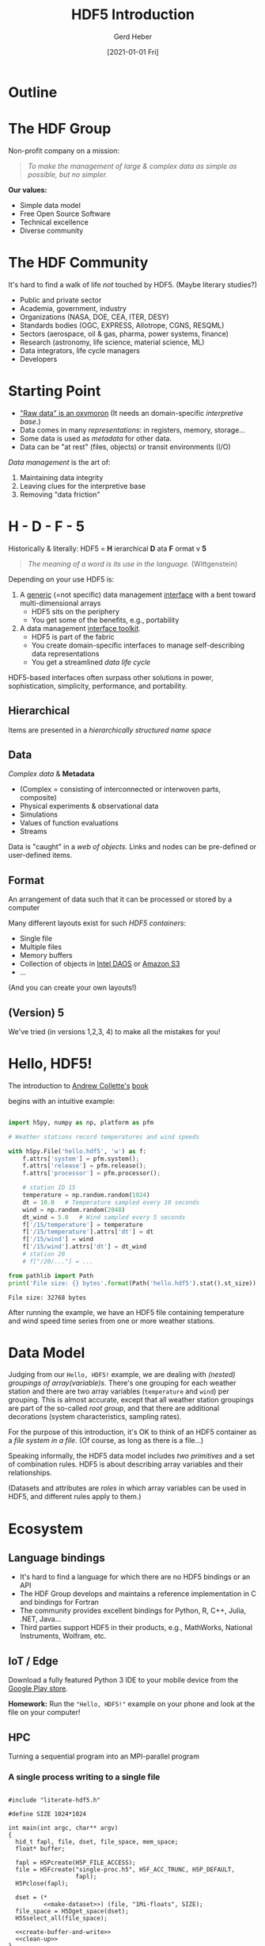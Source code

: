 #+TITLE: HDF5 Introduction
#+AUTHOR: Gerd Heber
#+EMAIL: gheber@hdfgroup.org
#+CREATOR: <a href="http://www.gnu.org/software/emacs/">Emacs</a> 27.1.90 (<a href="http://orgmode.org">Org</a> mode 9.4.4)
#+DATE: [2021-01-01 Fri]
#+OPTIONS: author:t creator:t email:t toc:nil num:nil

#+PROPERTY: header-args :eval never-export

* Outline

#+begin_src plantuml :file img/outline.png :exports results
@startmindmap
scale 1
<style>
mindmapDiagram {
.orange {
BackgroundColor orange
}
.blue {
BackgroundColor lightblue
}
.green {
BackgroundColor lightgreen
}
}
</style>
+ <b>HDF5</b> <<orange>>
++ <b>The HDF Group</b>
+++_ Values
+++_ Mission
+++_ Services
++ <i>Hello, HDF5!</i>
+++_ Learning Curve
++ Data Model
+++_ Array Variables
+++_ (Multi-)Graphs
+++_ Metadata
-- Software
---_ HDF5 Library
---_ Tools
---_ HSDS
-- Ecosystem <<green>>
---_ Python, R, Julia, ...
---_ Edge (IoT), HPC, Cloud
---_ Vendors
-- Communities <<blue>>
---_ Outreach
---_ Standards
---_ Data Products
@endmindmap
#+end_src

#+RESULTS:
[[file:img/outline.png]]

* The HDF Group

Non-profit company on a mission:

#+begin_quote
/To make the management of large & complex data as simple as possible, but no
simpler./
#+end_quote

*Our values:*

- Simple data model
- Free Open Source Software
- Technical excellence
- Diverse community

* The HDF Community

It's hard to find a walk of life /not/ touched by HDF5. (Maybe literary studies?)

- Public and private sector
- Academia, government, industry
- Organizations (NASA, DOE, CEA, ITER, DESY)
- Standards bodies (OGC, EXPRESS, Allotrope, CGNS, RESQML)
- Sectors (aerospace, oil & gas, pharma, power systems, finance)
- Research (astronomy, life science, material science, ML)
- Data integrators, life cycle managers
- Developers

* Starting Point

- [[https://mitpress.mit.edu/books/raw-data-oxymoron]["Raw data" is an oxymoron]] (It needs an domain-specific /interpretive base/.)
- Data comes in many /representations/: in registers, memory, storage...
- Some data is used as /metadata/ for other data.
- Data can be "at rest" (files, objects) or transit environments (I/O)

/Data management/ is the art of:

  1. Maintaining data integrity
  2. Leaving clues for the interpretive base
  3. Removing "data friction"

* H - D - F - 5

Historically & literally: HDF5 = *H* ierarchical *D* ata *F* ormat v *5*

#+begin_quote
/The meaning of a word is its use in the language./ (Wittgenstein)
#+end_quote

Depending on your use HDF5 is:

1. A _generic_ (=not specific) data management _interface_ with a bent
   toward multi-dimensional arrays
   - HDF5 sits on the periphery
   - You get some of the benefits, e.g., portability

2. A data management _interface toolkit_.
   - HDF5 is part of the fabric
   - You create domain-specific interfaces to manage self-describing data
     representations
   - You get a streamlined /data life cycle/

HDF5-based interfaces often surpass other solutions in power, sophistication,
simplicity, performance, and portability.

** Hierarchical

Items are presented in a /hierarchically structured name space/

#+begin_src plantuml :file img/hdf5-container.png :exports results
scale 1
actor User #red
rectangle "HDF5 Container" {
card B [
    / (root)
    |_ Level 1a
      |_ Level 2a
      |_ Level 2b
      |_ Level 2c
        |_ Level 3a
      |_ Level 2d
    |_ Level 1b
      |_ Level 2e
]
}
User -> B
  #+end_src

#+RESULTS:
[[file:img/hdf5-container.png]]

** Data

/Complex data/ & *Metadata*

  - (Complex = consisting of interconnected or interwoven parts, composite)
  - Physical experiments & observational data
  - Simulations
  - Values of function evaluations
  - Streams

Data is "caught" in a /web of objects./ Links and nodes can be pre-defined or
user-defined items.

#+begin_src plantuml :file img/technical-detail.png :exports results
scale 1
card "/" as root
interface " " as i1a
interface " " as i1b
interface " " as i2a
queue " " as i2b
interface " " as i2c
collections " " as i2d
cloud " " as i2e
node " " as i3a
root --> i1a : "Level 1a"
i1a --> i2a : "Level 2a"
i1a --> i2b : "Level 2b"
i1a --> i2c #blue;line.dotted;text:blue : "Level 2c"
i2c --> i3a : "Level 3a"
i1a --> i2d : "Level 2d"
root --> i1b #line:red;line.bold;text:red : "Level 1b"
i1b --> i2e #green;line.dashed;text:green : "Level 2e"
    #+end_src

#+RESULTS:
[[file:img/technical-detail.png]]

** Format

An arrangement of data such that it can be processed or stored by a computer

Many different layouts exist for such /HDF5 containers/:
- Single file
- Multiple files
- Memory buffers
- Collection of objects in [[https://www.intel.com/content/www/us/en/high-performance-computing/daos-high-performance-storage-brief.html][Intel DAOS]] or [[https://aws.amazon.com/s3/][Amazon S3]]
- ...

(And you can create your own layouts!)

** (Version) 5

We've tried (in versions 1,2,3, 4) to make all the mistakes for you!

* Hello, HDF5!

The introduction to [[https://g.co/kgs/dZehBL][Andrew Collette's]] [[https://www.oreilly.com/library/view/python-and-hdf5/9781491944981/][book]]

#+ATTR_HTML: :width 300px
#+ATTR_LATEX: :width 300px
[[file:./img/Python_and_HDF5.png]]

begins with an intuitive example:

#+begin_src python :exports both :tangle "src/weather_station.py" :results output

import h5py, numpy as np, platform as pfm

# Weather stations record temperatures and wind speeds

with h5py.File('hello.hdf5', 'w') as f:
    f.attrs['system'] = pfm.system();
    f.attrs['release'] = pfm.release();
    f.attrs['processor'] = pfm.processor();

    # station ID 15
    temperature = np.random.random(1024)
    dt = 10.0   # Temperature sampled every 10 seconds
    wind = np.random.random(2048)
    dt_wind = 5.0   # Wind sampled every 5 seconds
    f['/15/temperature'] = temperature
    f['/15/temperature'].attrs['dt'] = dt
    f['/15/wind'] = wind
    f['/15/wind'].attrs['dt'] = dt_wind
    # station 20
    # f["/20/..."] = ...

from pathlib import Path
print('File size: {} bytes'.format(Path('hello.hdf5').stat().st_size))

#+end_src

#+RESULTS:
: File size: 32768 bytes

After running the example, we have an HDF5 file containing temperature and wind
speed time series from one or more weather stations.

* Data Model

Judging from our =Hello, HDF5!= example, we are dealing with /(nested) groupings of
array(variable)s/.  There's one grouping for each weather station and there are
two array variables (=temperature= and =wind=) per grouping. This is almost
accurate, except that all weather station groupings are part of the so-called
/root group/, and that there are additional decorations (system characteristics,
sampling rates).

#+begin_src plantuml :file img/hello-hdf5.png :exports results
scale 1
actor User #red
rectangle "HDF5 Container" {
card B [
    / (root)
    |_ 15
      |_ temperature
      |_ wind
    |_ 20
      |_ ...
]
}
User -> B
  #+end_src

  #+RESULTS:
  [[file:img/hello-hdf5.png]]

For the purpose of this introduction, it's OK to think of an HDF5 container as a
/file system in a file/. (Of course, as long as there is a file...)

Speaking informally, the HDF5 data model includes /two primitives/ and a set of
combination rules. HDF5 is about describing array variables and their
relationships.

#+begin_src plantuml :file img/hdf5-primitives.png :exports results
scale 1.5
skinparam rectangle {
    roundCorner<<Concept>> 25
}

rectangle "Array Variable" <<Concept>> {
  artifact " attribute "
  node "datset"
}

rectangle "Grouping" <<Concept>> {
  folder "group"
}
#+end_src

    #+RESULTS:
    [[file:img/hdf5-primitives.png]]

(Datasets and attributes are /roles/ in which array variables can be used in HDF5,
and different rules apply to them.)

* Ecosystem

** Language bindings

- It's hard to find a language for which there are no HDF5 bindings or an API
- The HDF Group develops and maintains a reference implementation in C and
  bindings for Fortran
- The community provides excellent bindings for Python, R, C++, Julia, .NET,
  Java...
- Third parties support HDF5 in their products, e.g., MathWorks, National
  Instruments, Wolfram, etc.

** IoT / Edge

Download a fully featured Python 3 IDE to your mobile device from the [[https://play.google.com/store/apps/details?id=ru.iiec.pydroid3][Google Play store]].

#+ATTR_HTML: :width 480px
#+ATTR_LATEX: :width 480px
[[file:./img/Pydroid3.png]]

*Homework:* Run the ="Hello, HDF5!"= example on your phone and look at the file on
your computer!

** HPC

 Turning a sequential program into an MPI-parallel program

*** A single process writing to a single file

#+headers: :flags "-I./src" :libs -lhdf5 :exports both :results silent
#+begin_src C -r -n :tangle src/hdf5-101.c :noweb no-export

#include "literate-hdf5.h"

#define SIZE 1024*1024

int main(int argc, char** argv)
{
  hid_t fapl, file, dset, file_space, mem_space;
  float* buffer;

  fapl = H5Pcreate(H5P_FILE_ACCESS);
  file = H5Fcreate("single-proc.h5", H5F_ACC_TRUNC, H5P_DEFAULT,
                   fapl);
  H5Pclose(fapl);

  dset = (*
          <<make-dataset>>) (file, "1Mi-floats", SIZE);
  file_space = H5Dget_space(dset);
  H5Sselect_all(file_space);

  <<create-buffer-and-write>>
  <<clean-up>>
}

#+end_src

*** Multiple MPI processes writing to a single dataset in a shared file

#+headers: :flags "-I./src" :libs -lhdf5 -lmpi
#+begin_src C -r -n :tangle src/phdf5-101.c :noweb no-export :exports both :results silent

#include "literate-hdf5.h"

#define SIZE 1024*1024

int main(int argc, char** argv)
{
  int size, rank;
  <<mpi-boilerplate>>

  {
    hid_t fapl, file, dset, file_space, mem_space;
    float* buffer;

    fapl = H5Pcreate(H5P_FILE_ACCESS);
    H5Pset_fapl_mpio(fapl, MPI_COMM_WORLD, MPI_INFO_NULL);
    file = H5Fcreate("multi-proc.h5", H5F_ACC_TRUNC, H5P_DEFAULT,
                     fapl);
    H5Pclose(fapl);

    dset = (*
            <<make-dataset>>) (file, "xMi-floats", size*SIZE);
    file_space = H5Dget_space(dset);
    (*
     <<make-file-space-selection>>) (file_space, rank, size, SIZE);

    <<create-buffer-and-write>>
    <<clean-up>>
  }

  MPI_Finalize();
}

#+end_src

*** Boilerplate and common code

#+begin_src C -r -n :noweb-ref mpi-boilerplate

MPI_Init(&argc, &argv)
MPI_Comm_rank(MPI_COMM_WORLD, &size);
MPI_Comm_rank(MPI_COMM_WORLD, &rank);

#+end_src

#+begin_src C :noweb-ref make-dataset

lambda(hid_t, (hid_t file, const char* name, hsize_t elt_count),
       {
         hid_t result;
         hid_t fspace = H5Screate_simple(1, (hsize_t[]) { elt_count },
                                         NULL);
         result = H5Dcreate(file, name, H5T_IEEE_F32LE, fspace,
                            H5P_DEFAULT, H5P_DEFAULT, H5P_DEFAULT);
         H5Sclose(fspace);
         return result;
       })

#+end_src

#+begin_src C :noweb-ref make-file-space-dataset

lambda(void, (hid_t fspace, int rank, int size, hsize_t my_count),
       {
         return;
       })

#+end_src

#+begin_src C :noweb-ref create-buffer-and-write

buffer = (float*) malloc(SIZE*sizeof(float));
mem_space = H5Screate_simple(1, (hsize_t[]) { SIZE }, NULL);
H5Sselect_all(mem_space);

/* Do something interesting with buffer! */

H5Dwrite(dset, H5T_NATIVE_FLOAT, mem_space, file_space, H5P_DEFAULT,
         buffer);

#+end_src

#+begin_src C :noweb-ref clean-up

free(buffer);
H5Sclose(mem_space);
H5Sclose(file_space);
H5Dclose(dset);
H5Fclose(file);

#+end_src

** Cloud

The best known example is the [[https://www.hdfgroup.org/solutions/highly-scalable-data-service-hsds/][Highly Scalable Data Service]] (HSDS). See John
Readey's [[https://www.youtube.com/watch?v=9b5TO7drqqE][presentation]].

*CAUTION:* To work with HDF5 in cloud-based environments means different things to
different audiences. Without context, it means just this:
#+begin_src plantuml :file img/cloud-hdf5.png :exports results
scale 2
cloud " HDF5 "
    #+end_src

    #+RESULTS:
    [[file:img/cloud-hdf5.png]]

*  Simple Data Analysis

*Reference:* [[https://www.youtube.com/watch?v=AP4LX8L7MFM][Reproducible Research with GNU Emacs and Org-mode]] by Thibault Lestang

The following stochastic differential equation describes a [[https://en.wikipedia.org/wiki/Ornstein%E2%80%93Uhlenbeck_process][1D /Ornstein-Uhlenbeck/
process]]:

\begin{equation}
\mathrm{d}x_t = -\mu x_t + \sqrt{2D}\mathrm{d}W_t
\end{equation}

$\mu > 0$ and $D > 0$ are parameters and $W_t$ denotes the Wiener process.

** Simulation

A sample trajectory of the stochastic process can be approximated with a snippet
of C++ code.

#+NAME: initial_data
#+begin_src C++ :includes '("<iostream>" "<random>") :cache yes :noweb yes :results silent
std::default_random_engine generator;
std::normal_distribution<> distribution{0.0, 1.0};

double dt = 0.1, mu = 0.0, D = 0.5;

double x = 0.0;

for (unsigned i = 0; i < 100; ++i)
  {
    auto t = i*dt;
    auto dw = distribution(generator);
    x += (mu - x)*dt + sqrt(2.*D)*dw;
    std::cout << t << " " << x << std::endl;
  }
#+end_src

** Visualization

#+HEADER: :var timeseries=initial_data :results file :dir "./img/"
#+begin_src python :exports both
import numpy as np, matplotlib.pyplot as plt

timeseries = np.array(timeseries)
fig = plt.figure()
plt.plot(timeseries[:,0], timeseries[:,1])
plt.subplot(111).set_xlabel('t')
plt.subplot(111).set_ylabel('x')
plt.savefig('timeseries_vis.png')
return 'timeseries_vis.png'
#+end_src

#+RESULTS:
[[file:img/timeseries_vis.png]]

** Statistics

The following function computes the sample mean.

#+NAME: mean
#+HEADER: :var x=0 :exports code
#+begin_src python
from numpy import array, mean
values = array(x)[:,1]
return mean(values)
#+end_src

After a long and complicated statistical analysis, we conclude that the sample
average is call_mean(initial_data) {{{results(=-0.023857982999999992=)}}}.

** Storing the sample trajectory

The following function stores our sample as a =100 x 2= 2D array.

#+NAME: dump2D
#+HEADER: :var x=0 :exports code
#+begin_src python
import h5py, numpy as np

with h5py.File('hello.hdf5', 'a') as f:
    f['t_x'] = np.array(x)
    return 'SUCCESS'
#+end_src

Dumping the sample was a call_dump2D(initial_data) {{{results(=SUCCESS=)}}}

Except for the name of the dataset =t_x=, it may not be obvious who's who.

*** Field names

#+NAME: dumpCompound
#+HEADER: :var x=0 :exports code
#+begin_src python

import h5py, numpy as np

dt = np.dtype([("time", np.double), ("position", np.double)])
a = np.array(x)

with h5py.File('hello.hdf5', 'a') as f:
    f.create_dataset("compound", (100,), dtype=dt)
    f['compound'][:,'time'] = a[:,0]
    f['compound'][:,'position'] = a[:,1]
    return 'SUCCESS'

#+end_src

Dumping the sample was a call_dumpCompound(initial_data) {{{results(=SUCCESS=)}}}

* Creating a Self-Contained Package

** TODO Setting attributes

Make this more self contained by reporting additional parameters.

** Image handling

*** TODO Opaque datasets

*** TODO Annotated 2D datasets

** TODO Jamming a text file

#+NAME: org-file-name
#+begin_src emacs-lisp :results silent :exports none
buffer-file-name
#+end_src

#+begin_src sh :var ublock=org-file-name :results output verbatim :exports both
h5jam -i hello.hdf5 -u $ublock --clobber
head -n 10 hello.hdf5
#+end_src

#+RESULTS:
#+begin_example
,#+TITLE: HDF5 Introduction
,#+AUTHOR: Gerd Heber
,#+EMAIL: gheber@hdfgroup.org
,#+DATE: [2021-01-01 Fri]
,#+OPTIONS: toc:nil num:nil

,#+PROPERTY: header-args :eval never-export

,* Outline

#+end_example

** TODO External layout example

* COMMENT html style specifications

# Local Variables:
# org-html-head: "<link rel=\"stylesheet\" type=\"text/css\" href=\"css/stylesheet.css\" />"
# End:
